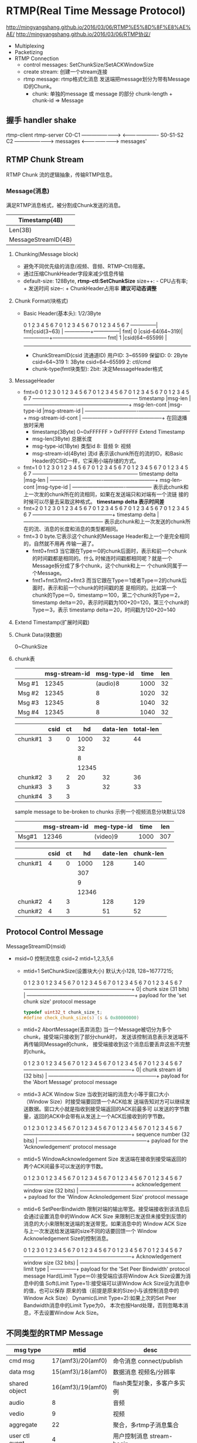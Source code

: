 * RTMP(Real Time Message Protocol)
  http://mingyangshang.github.io/2016/03/06/RTMP%E5%8D%8F%E8%AE%AE/
  http://mingyangshang.github.io/2016/03/06/RTMP协议/
  - Multiplexing
  - Packetizing
  - RTMP Connection
    + control messages: SetChunkSize/SetACKWindowSize
    + create stream: 创建一个stream连接
    + rtmp message: rtmp格式化消息
      发送端把message划分为带有Message ID的Chunk。
      - chunk: 单独的message 或 message 的部分
        chunk-length + chunk-id => Message
** 握手 handler shake
   
   rtmp-client                          rtmp-server
   C0-C1        ----------------------> 
                <---------------------- S0-S1-S2
   C2           ----------------------->
   messages     <-----------------------> messages'
** RTMP Chunk Stream
   RTMP Chunk 流的逻辑抽象，传输RTMP信息。
*** Message(消息)
    满足RTMP消息格式，被分割成Chunk发送的消息。
    |---------------------+------------|
    | Timestamp(4B)                    |
    |---------------------+------------|
    | Len(3B)             | TypeId(1B) |
    |---------------------+------------|
    | MessageStreamID(4B)              |(little end)
    |---------------------+------------|
**** Chunking(Message block)
     - 避免不同优先级的消息(视频、音频、RTMP-Ctl)阻塞。
     - 通过压缩ChunkHeader字段来减少信息传输
     - default-size: 128Byte, *rtmp-ctl:SetChunkSize*
       size++: - CPU占有率; + 发送时间
       size--: + ChunkHeader占用率
       *建议可动态调整*
**** Chunk Format(块格式)
     - Basic Header(基本头): 1/2/3Byte
       
       0 1 2 3 4 5 6 7 0 1 2 3 4 5 6 7 0 1 2 3 4 5 6 7
       ---------------|
       fmt|csid(3~63) |                                 
       ---------------+---------------|
       fmt|     0     |csid-64(64~319)|
       ---------------+--------------------------------
       fmt|     1     |csid(64~65599)                 |
       ------------------------------------------------

       + ChunkStreamID(csid 流通道ID)
         用户ID: 3~65599 
         保留ID: 0: 2Byte csid=64~319
                 1: 3Byte csid=64~65599
                 2: ctl/cmd 
       + chunk-type(fmt块类型): 
         2bit: 决定MessageHeader格式
**** MessageHeader
     - fmt=0
           0               1               2               3
           0 1 2 3 4 5 6 7 0 1 2 3 4 5 6 7 0 1 2 3 4 5 6 7 0 1 2 3 4 5 6 7
           -----------------------------------------------+---------------+
           timestamp                                      |msg-len        |
           -------------------------------+---------------+---------------+
           msg-len-cont                   |msg-type-id    |msg-stream-id  |
           -------------------------------+---------------+---------------+
           msg-stream-id-cont                             |
           -----------------------------------------------+
       在回退播放时采用
       + timestamp(3Byte)
         0~0xFFFFFF
         > 0xFFFFFF Extend Timestamp
       + msg-len(3Byte)
         总据长度
       + msg-type-id(1Byte) 类型id
         8: 音频
         9: 视频
       + msg-stream-id(4Byte) 流id
         表示该chunk所在的流的ID，和Basic Header的CSID一样，它采用小端存储的方式。
     - fmt=1
           0               1               2               3
           0 1 2 3 4 5 6 7 0 1 2 3 4 5 6 7 0 1 2 3 4 5 6 7 0 1 2 3 4 5 6 7
           -----------------------------------------------+---------------+
           timestamp delta                                |msg-len        |
           -------------------------------+---------------+---------------+
           msg-len-cont                   |msg-type-id    |
           -------------------------------+---------------+
       表示此chunk和上一次发的chunk所在的流相同，如果在发送端只和对端有一个流链
       接的时候可以尽量去采取这种格式。
       *timestamp delta 表示时间差*
     - fmt=2
           0               1               2               3
           0 1 2 3 4 5 6 7 0 1 2 3 4 5 6 7 0 1 2 3 4 5 6 7 0 1 2 3 4 5 6 7
           -----------------------------------------------+
           timestamp delta                                |
           -------------------------------+---------------+
       表示此chunk和上一次发送的chunk所在的流、消息的长度和消息的类型都相同。
     - fmt=3
       0 byte.它表示这个chunk的Message Header和上一个是完全相同的，自然就不用再
       传输一遍了。
       + fmt0+fmt3
         当它跟在Type＝0的chunk后面时，表示和前一个chunk的时间戳都是相同的。什么
         时候连时间戳都相同呢？就是一个Message拆分成了多个chunk，这个chunk和上一
         个chunk同属于一个Message。
       + fmt1+fmt3/fmt2+fmt3
         而当它跟在Type＝1或者Type＝2的chunk后面时，表示和前一个chunk的时间戳的差
         是相同的。比如第一个chunk的Type＝0，timestamp＝100，第二个chunk的Type＝2，
         timestamp delta＝20，表示时间戳为100+20=120，第三个chunk的Type＝3，表示
         timestamp delta＝20，时间戳为120+20=140
**** Extend Timestamp(扩展时间戳)
**** Chunk Data(块数据)
     0~ChunkSize
**** chunk表
     |--------+---------------+-------------+------+-----|
     |        | msg-stream-id | msg-type-id | time | len |
     |--------+---------------+-------------+------+-----|
     | Msg #1 |         12345 |    (audio)8 | 1000 |  32 |
     | Msg #2 |         12345 |           8 | 1020 |  32 |
     | Msg #3 |         12345 |           8 | 1040 |  32 |
     | Msg #4 |         12345 |           8 | 1040 |  32 |
     |--------+---------------+-------------+------+-----|

     |---------+------+----+-------+----------+-----------|
     |         | csid | ct |    hd | data-len | total-len |
     |---------+------+----+-------+----------+-----------|
     | chunk#1 |    3 |  0 |  1000 |       32 |        44 |
     |         |      |    |    32 |          |           |
     |         |      |    |     8 |          |           |
     |         |      |    | 12345 |          |           |
     |---------+------+----+-------+----------+-----------|
     | chunk#2 |    3 |  2 |    20 |       32 |        36 |
     | chunk#3 |    3 |  3 |       |       32 |        33 |
     | chunk#4 |    3 |  3 |       |          |           |
     |---------+------+----+-------+----------+-----------|

     sample message to be-broken to chunks
     示例一个视频消息分块默认128
     |-------+---------------+-------------+------+-----|
     |       | msg-stream-id | meg-type-id | time | len |
     |-------+---------------+-------------+------+-----|
     | Msg#1 |         12346 | (video)9    | 1000 | 307 |
     |-------+---------------+-------------+------+-----|
     
     |---------+------+----+-------+----------+-----------|
     |         | csid | ct |    hd | date-len | chunk-len |
     |---------+------+----+-------+----------+-----------|
     | chunk#1 |    4 |  0 |  1000 |      128 |       140 |
     |         |      |    |   307 |          |           |
     |         |      |    |     9 |          |           |
     |         |      |    | 12346 |          |           |
     |---------+------+----+-------+----------+-----------|
     | chunk#2 |    4 |  3 |       |      128 |       129 |
     | chunk#2 |    4 |  3 |       |       51 |        52 |
     |---------+------+----+-------+----------+-----------|

** Protocol Control Message
   MessageStreamID(msid)
   - msid=0 控制流信息
     csid=2
     mtid=1,2,3,5,6
     + mtid=1 SetChunkSize(设置块大小)
       默认大小128, 128~16777215;

       0               1               2               3
       0 1 2 3 4 5 6 7 0 1 2 3 4 5 6 7 0 1 2 3 4 5 6 7 0 1 2 3 4 5 6 7
       ---------------------------------------------------------------+
       0| chunk size (31 bits)                                        |
       ---------------------------------------------------------------+
       payload for the 'set chunk size' protocol message

       #+BEGIN_SRC c
       typedef uint32_t chunk_size_t;
       #define check_chunk_size(s) (s & 0x80000000)
       #+END_SRC
     + mtid=2 AbortMessage(丢弃消息)
       当一个Message被切分为多个chunk，接受端只接收到了部分chunk时，
       发送该控制消息表示发送端不再传输同Message的chunk，
       接受端接收到这个消息后要丢弃这些不完整的chunk。
       
       0               1               2               3
       0 1 2 3 4 5 6 7 0 1 2 3 4 5 6 7 0 1 2 3 4 5 6 7 0 1 2 3 4 5 6 7
       ---------------------------------------------------------------+
       0| chunk stream id (32 bits)                                   |
       ---------------------------------------------------------------+
       payload for the 'Abort Message' protocol message
     + mtid=3 ACK Window Size
       当收到对端的消息大小等于窗口大小（Window Size）时接受端要回馈一个ACK给发
       送端告知对方可以继续发送数据。窗口大小就是指收到接受端返回的ACK前最多可
       以发送的字节数量，返回的ACK中会带有从发送上一个ACK后接收到的字节数。

       0               1               2               3
       0 1 2 3 4 5 6 7 0 1 2 3 4 5 6 7 0 1 2 3 4 5 6 7 0 1 2 3 4 5 6 7
       ---------------------------------------------------------------+
       sequence number (32 bits)                                      |
       ---------------------------------------------------------------+
       payload for the 'Acknowledgement' protocol message
     + mtid=5 WindowAcknowledgement Size
       发送端在接收到接受端返回的两个ACK间最多可以发送的字节数。

       0               1               2               3
       0 1 2 3 4 5 6 7 0 1 2 3 4 5 6 7 0 1 2 3 4 5 6 7 0 1 2 3 4 5 6 7
       ---------------------------------------------------------------+
       acknowledgement window size (32 bits)                          |
       ---------------------------------------------------------------+
       payload for the 'Window Acknoledgement Size' protocol message
     + mtid=6 SetPeerBindwidth
       限制对端的输出带宽。接受端接收到该消息后会通过设置消息中的Window ACK Size
       来限制已发送但未接受到反馈的消息的大小来限制发送端的发送带宽。如果消息中的
       Window ACK Size与上一次发送给发送端的size不同的话要回馈一个
       Window Acknowledgement Size的控制消息。

       0               1               2               3
       0 1 2 3 4 5 6 7 0 1 2 3 4 5 6 7 0 1 2 3 4 5 6 7 0 1 2 3 4 5 6 7
       ---------------------------------------------------------------+
       Acknowledgement window size (32 bits)                          |
       ---------------+-----------------------------------------------+
       limit type     |
       ---------------+
       payload for the 'Set Peer Bindwidth' protocol message
       Hard(Limit Type＝0):接受端应该将Window Ack Size设置为消息中的值
       Soft(Limit Type=1):接受端可以讲Window Ack Size设为消息中的值，也可以保存
                    原来的值（前提是原来的Size小与该控制消息中的Window Ack Size）
       Dynamic(Limit Type=2):如果上次的Set Peer Bandwidth消息中的Limit Type为0，
                     本次也按Hard处理，否则忽略本消息，不去设置Window Ack Size。
** 不同类型的RTMP Message
   | msg type       |              mtid | desc                        |
   |----------------+-------------------+-----------------------------|
   | cmd msg        | 17(amf3)/20(amf0) | 命令消息 connect/publish    |
   | data msg       | 15(amf3)/18(amf0) | 数据消息 视频名/分辨率      |
   | shared object  | 16(amf3)/19(amf0) | flash类型对象，多客户多实例 |
   | audio          |                 8 | 音频                        |
   | vedio          |                 9 | 视频                        |
   | aggregate      |                22 | 聚合，多rtmp子消息集合      |
   | user ctl event |                 4 | 用户控制消息 stream-begin   |
   |----------------+-------------------+-----------------------------|
   - cmd
     transaction id 标识本次命令。
     接收端返回(带transaction-id) ： _result, _error, method name
     + net-connection 连接
       | 字段                           | 类型   | 说明                     |
       |--------------------------------+--------+--------------------------|
       | cmd-name                       | string | connect                  |
       | transaction-id(事务ID)         | number | 恒为1                    |
       | cmd-obj(参数对象)              | object | key-value set            |
       | optional-args(额外参数)        | object | 用户自定义               |
       |--------------------------------+--------+--------------------------|
       | procedure-name(进程名)         | string | 要调用的进程名称         |
       | transaction id                 | number | 0-对端不响应 1-对端响应  |
       | cmd-obj                        | object |                          |
       | optional-args                  | object |                          |
       | 响应格式                       |        |                          |
       | cmd-name                       |        | 命令的名称               |
       | ...                            |        |                          |
       |--------------------------------+--------+--------------------------|
       | create stream                  |        | 创建消息通道             |
       | cmd-name                       |        | createStream             |
       | transaction-id                 |        |                          |
       | ...                            |        |                          |
       |--------------------------------+--------+--------------------------|
       | NetStream commands(流连接命令) |        | onStatus                 |
       |--------------------------------+--------+--------------------------|
       | Play                           |        | play/0/null/             |
       |                                |        | stream-name/begin/       |
       |--------------------------------+--------+--------------------------|
       | Play2                          |        | play2/0/null/afm-flash   |
       |--------------------------------+--------+--------------------------|
       | delete-stream                  |        | deleteStream/0/null/csid |
       |--------------------------------+--------+--------------------------|
       | receiveAudio(接收音频)         |        | recvAudio/0/null/...     |
       |--------------------------------+--------+--------------------------|
       | receiveVedio                   |        |                          |
       | publish(推流)                  |        |                          |
       | seek(定位流)                   |        |                          |
       | pause(暂停)                    |        |                          |
       |--------------------------------+--------+--------------------------|



       
     + net-stream 流信息传输通道
